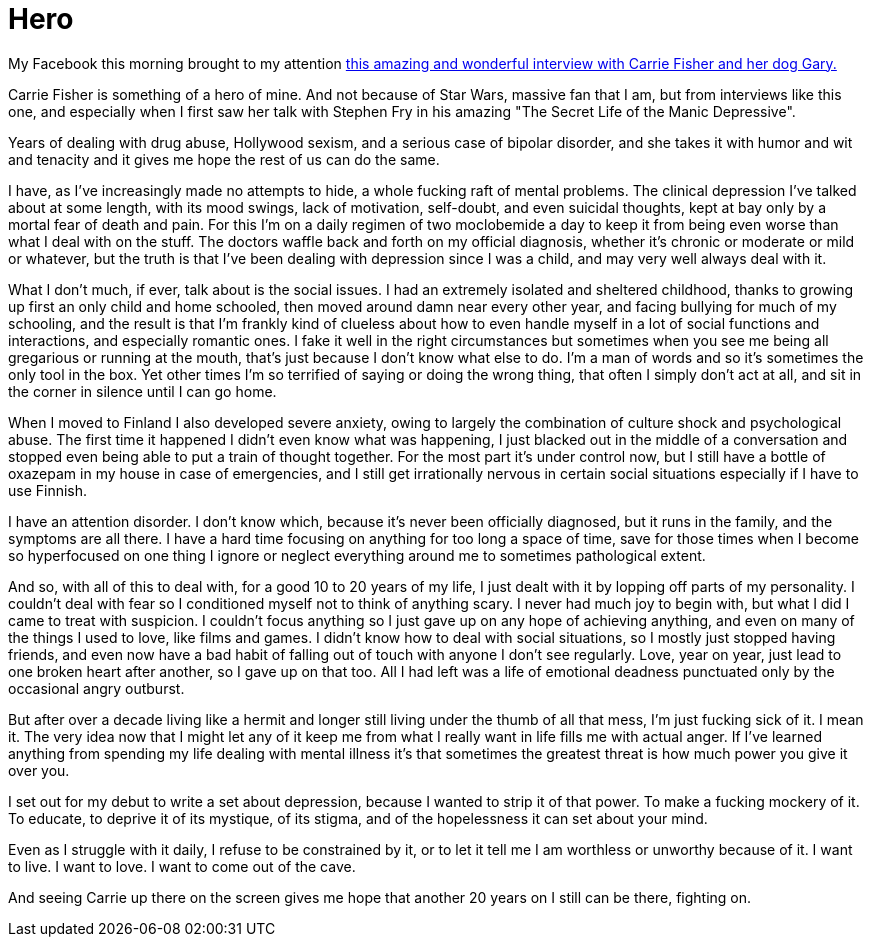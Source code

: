= Hero
:hp-tags: personal

My Facebook this morning brought to my attention http://www.hitfix.com/news/carrie-fisher-just-scorched-good-morning-america-and-youre-not-worthy[this amazing and wonderful interview with Carrie Fisher and her dog Gary.]

Carrie Fisher is something of a hero of mine. And not because of Star Wars, massive fan that I am, but from  interviews like this one, and especially when I first saw her talk with Stephen Fry in his amazing "The Secret Life of the Manic Depressive".

Years of dealing with drug abuse, Hollywood sexism, and a serious case of bipolar disorder, and she takes it with humor and wit and tenacity and it gives me hope the rest of us can do the same. 

I have, as I've increasingly made no attempts to hide, a whole fucking raft of mental problems. The clinical depression I've talked about at some length, with its mood swings, lack of motivation, self-doubt, and even suicidal thoughts, kept at bay only by a mortal fear of death and pain. For this I'm on a daily regimen of two moclobemide a day to keep it from being even worse than what I deal with on the stuff. The doctors waffle back and forth on my official diagnosis, whether it's chronic or moderate or mild or whatever, but the truth is that I've been dealing with depression since I was a child, and may very well always deal with it. 

What I don't much, if ever, talk about is the social issues. I had an extremely isolated and sheltered childhood, thanks to growing up first an only child and home schooled, then moved around damn near every other year, and facing bullying for much of my schooling, and the result is that I'm frankly kind of clueless about how to even handle myself in a lot of social functions and interactions, and especially romantic ones. I fake it well in the right circumstances but sometimes when you see me being all gregarious or running at the mouth, that's just because I don't know what else to do. I'm a man of words and so it's sometimes the only tool in the box. Yet other times I'm so terrified of saying or doing the wrong thing, that often I simply don't act at all, and sit in the corner in silence until I can go home. 

When I moved to Finland I also developed severe anxiety, owing to largely the combination of culture shock and psychological abuse. The first time it happened I didn't even know what was happening, I just blacked out in the middle of a conversation and stopped even being able to put a train of thought together. For the most part it's under control now, but I still have a bottle of oxazepam in my house in case of emergencies, and I still get irrationally nervous in certain social situations especially if I have to use Finnish. 

I have an attention disorder. I don't know which, because it's never been officially diagnosed, but it runs in the family, and the symptoms are all there. I have a hard time focusing on anything for too long a space of time, save for those times when I become so hyperfocused on one thing I ignore or neglect everything around me to sometimes pathological extent. 

And so, with all of this to deal with, for a good 10 to 20 years of my life, I just dealt with it by lopping off parts of my personality. I couldn't deal with fear so I conditioned myself not to think of anything scary. I never had much joy to begin with, but what I did I came to treat with suspicion. I couldn't focus anything so I just gave up on any hope of achieving anything, and even on many of the things I used to love, like films and games. I didn't know how to deal with social situations, so I mostly just stopped having friends, and even now have a bad habit of falling out of touch with anyone I don't see regularly. Love, year on year, just lead to one broken heart after another, so I gave up on that too. All I had left was a life of emotional deadness punctuated only by the occasional angry outburst. 

But after over a decade living like a hermit and longer still living under the thumb of all that mess, I'm just fucking sick of it. I mean it. The very idea now that I might let any of it keep me from what I really want in life fills me with actual anger. If I've learned anything from spending my life dealing with mental illness it's that sometimes the greatest threat is how much power you give it over you. 

I set out for my debut to write a set about depression, because I wanted to strip it of that power. To make a fucking mockery of it. To educate, to deprive it of its mystique, of its stigma, and of the hopelessness it can set about your mind. 

Even as I struggle with it daily, I refuse to be constrained by it, or to let it tell me I am worthless or unworthy because of it. I want to live. I want to love. I want to come out of the cave. 

And seeing Carrie up there on the screen gives me hope that another 20 years on I still can be there, fighting on. 